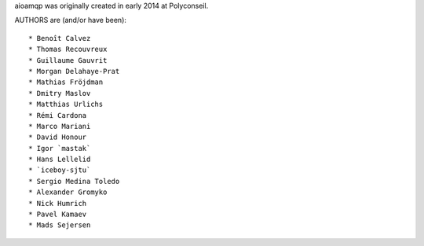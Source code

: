 aioamqp was originally created in early 2014 at Polyconseil.

AUTHORS are (and/or have been)::

    * Benoît Calvez
    * Thomas Recouvreux
    * Guillaume Gauvrit
    * Morgan Delahaye-Prat
    * Mathias Fröjdman
    * Dmitry Maslov
    * Matthias Urlichs
    * Rémi Cardona
    * Marco Mariani
    * David Honour
    * Igor `mastak`
    * Hans Lellelid
    * `iceboy-sjtu`
    * Sergio Medina Toledo
    * Alexander Gromyko
    * Nick Humrich
    * Pavel Kamaev
    * Mads Sejersen

